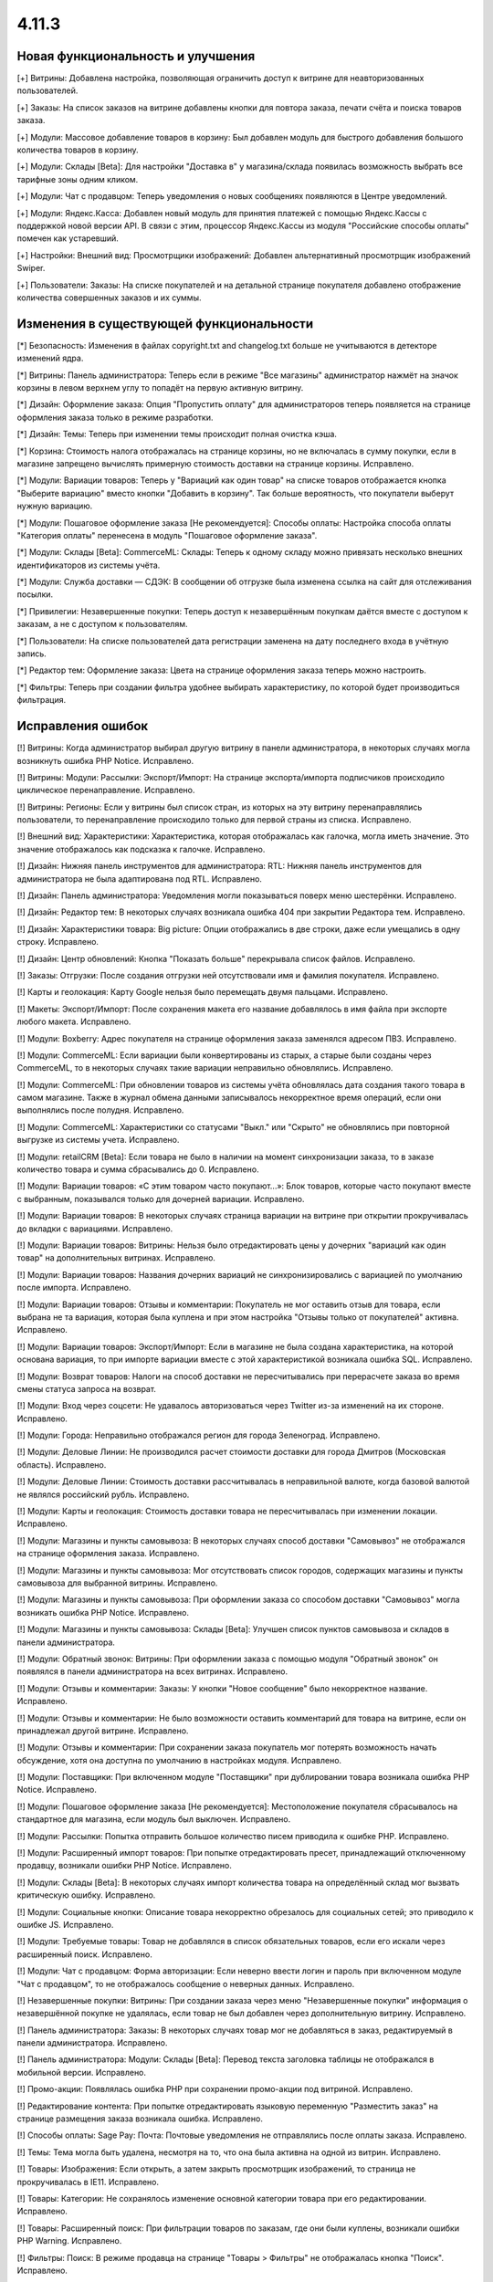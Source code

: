 ******
4.11.3
******

==================================
Новая функциональность и улучшения
==================================

[+] Витрины: Добавлена настройка, позволяющая ограничить доступ к витрине для неавторизованных пользователей.

[+] Заказы: На список заказов на витрине добавлены кнопки для повтора заказа, печати счёта и поиска товаров заказа.

[+] Модули: Массовое добавление товаров в корзину: Был добавлен модуль для быстрого добавления большого количества товаров в корзину.

[+] Модули: Склады [Beta]: Для настройки "Доставка в" у магазина/склада появилась возможность выбрать все тарифные зоны одним кликом.

[+] Модули: Чат с продавцом: Теперь уведомления о новых сообщениях появляются в Центре уведомлений.

[+] Модули: Яндекс.Касса: Добавлен новый модуль для принятия платежей с помощью Яндекс.Кассы с поддержкой новой версии API. В связи с этим, процессор Яндекс.Кассы из модуля "Российские способы оплаты" помечен как устаревший.

[+] Настройки: Внешний вид: Просмотрщики изображений: Добавлен альтернативный просмотрщик изображений Swiper.

[+] Пользователи: Заказы: На списке покупателей и на детальной странице покупателя добавлено отображение количества совершенных заказов и их суммы.

=========================================
Изменения в существующей функциональности
=========================================

[*] Безопасность: Изменения в файлах copyright.txt and changelog.txt больше не учитываются в детекторе изменений ядра.

[*] Витрины: Панель администратора: Теперь если в режиме "Все магазины" администратор нажмёт на значок корзины в левом верхнем углу то попадёт на первую активную витрину.

[*] Дизайн: Оформление заказа: Опция "Пропустить оплату" для администраторов теперь появляется на странице оформления заказа только в режиме разработки.

[*] Дизайн: Темы: Теперь при изменении темы происходит полная очистка кэша.

[*] Корзина: Стоимость налога отображалась на странице корзины, но не включалась в сумму покупки, если в магазине запрещено вычислять примерную стоимость доставки на странице корзины. Исправлено.

[*] Модули: Вариации товаров: Теперь у "Вариаций как один товар" на списке товаров отображается кнопка "Выберите вариацию" вместо кнопки "Добавить в корзину". Так больше вероятность, что покупатели выберут нужную вариацию.

[*] Модули: Пошаговое оформление заказа [Не рекомендуется]: Способы оплаты: Настройка способа оплаты "Категория оплаты" перенесена в модуль "Пошаговое оформление заказа".

[*] Модули: Склады [Beta]: CommerceML: Склады: Теперь к одному складу можно привязать несколько внешних идентификаторов из системы учёта.

[*] Модули: Служба доставки — СДЭК: В сообщении об отгрузке была изменена ссылка на сайт для отслеживания посылки.

[*] Привилегии: Незавершенные покупки: Теперь доступ к незавершённым покупкам даётся вместе с доступом к заказам, а не с доступом к пользователям.

[*] Пользователи: На списке пользователей дата регистрации заменена на дату последнего входа в учётную запись.

[*] Редактор тем: Оформление заказа: Цвета на странице оформления заказа теперь можно настроить.

[*] Фильтры: Теперь при создании фильтра удобнее выбирать характеристику, по которой будет производиться фильтрация.

==================
Исправления ошибок
==================

[!] Витрины: Когда администратор выбирал другую витрину в панели администратора, в некоторых случаях могла возникнуть ошибка PHP Notice. Исправлено.

[!] Витрины: Модули: Рассылки: Экспорт/Импорт: На странице экспорта/импорта подписчиков происходило циклическое перенаправление. Исправлено.

[!] Витрины: Регионы: Если у витрины был список стран, из которых на эту витрину перенаправлялись пользователи, то перенаправление происходило только для первой страны из списка. Исправлено.

[!] Внешний вид: Характеристики: Характеристика, которая отображалась как галочка, могла иметь значение. Это значение отображалось как подсказка к галочке. Исправлено.

[!] Дизайн: Нижняя панель инструментов для администратора: RTL: Нижняя панель инструментов для администратора не была адаптирована под RTL. Исправлено.

[!] Дизайн: Панель администратора: Уведомления могли показываться поверх меню шестерёнки. Исправлено.

[!] Дизайн: Редактор тем: В некоторых случаях возникала ошибка 404 при закрытии Редактора тем. Исправлено.

[!] Дизайн: Характеристики товара: Big picture: Опции отображались в две строки, даже если умещались в одну строку. Исправлено.

[!] Дизайн: Центр обновлений: Кнопка "Показать больше" перекрывала список файлов. Исправлено.

[!] Заказы: Отгрузки: После создания отгрузки ней отсутствовали имя и фамилия покупателя. Исправлено.

[!] Карты и геолокация: Карту Google нельзя было перемещать двумя пальцами. Исправлено.

[!] Макеты: Экспорт/Импорт: После сохранения макета его название добавлялось в имя файла при экспорте любого макета. Исправлено.

[!] Модули: Boxberry: Адрес покупателя на странице оформления заказа заменялся адресом ПВЗ. Исправлено.

[!] Модули: CommerceML: Если вариации были конвертированы из старых, а старые были созданы через CommerceML, то в некоторых случаях такие вариации неправильно обновлялись. Исправлено.

[!] Модули: CommerceML: При обновлении товаров из системы учёта обновлялась дата создания такого товара в самом магазине. Также в журнал обмена данными записывалось некорректное время операций, если они выполнялись после полудня. Исправлено.

[!] Модули: CommerceML: Характеристики со статусами "Выкл." или "Скрыто" не обновлялись при повторной выгрузке из системы учета. Исправлено.

[!] Модули: retailCRM [Beta]: Eсли товара не было в наличии на момент синхронизации заказа, то в заказе количество товара и сумма сбрасывались до 0. Исправлено.

[!] Модули: Вариации товаров: «С этим товаром часто покупают...»: Блок товаров, которые часто покупают вместе с выбранным, показывался только для дочерней вариации. Исправлено.

[!] Модули: Вариации товаров: В некоторых случаях страница вариации на витрине при открытии прокручивалась до вкладки c вариациями. Исправлено.

[!] Модули: Вариации товаров: Витрины: Нельзя было отредактировать цены у дочерних "вариаций как один товар" на дополнительных витринах. Исправлено.

[!] Модули: Вариации товаров: Названия дочерних вариаций не синхронизировались с вариацией по умолчанию после импорта. Исправлено.

[!] Модули: Вариации товаров: Отзывы и комментарии: Покупатель не мог оставить отзыв для товара, если выбрана не та вариация, которая была куплена и при этом настройка "Отзывы только от покупателей" активна. Исправлено.

[!] Модули: Вариации товаров: Экспорт/Импорт: Если в магазине не была создана характеристика, на которой основана вариация, то при импорте вариации вместе с этой характеристикой возникала ошибка SQL. Исправлено.

[!] Модули: Возврат товаров: Налоги на способ доставки не пересчитывались при перерасчете заказа во время смены статуса запроса на возврат.

[!] Модули: Вход через соцсети: Не удавалось авторизоваться через Twitter из-за изменений на их стороне. Исправлено.

[!] Модули: Города: Неправильно отображался регион для города Зеленоград. Исправлено.

[!] Модули: Деловые Линии: Не производился расчет стоимости доставки для города Дмитров (Московская область). Исправлено.

[!] Модули: Деловые Линии: Стоимость доставки рассчитывалась в неправильной валюте, когда базовой валютой не являлся российский рубль. Исправлено.

[!] Модули: Карты и геолокация: Стоимость доставки товара не пересчитывалась при изменении локации. Исправлено.

[!] Модули: Магазины и пункты самовывоза: В некоторых случаях способ доставки "Самовывоз" не отображался на странице оформления заказа. Исправлено.

[!] Модули: Магазины и пункты самовывоза: Мог отсутствовать список городов, содержащих магазины и пункты самовывоза для выбранной витрины. Исправлено.

[!] Модули: Магазины и пункты самовывоза: При оформлении заказа со способом доставки "Самовывоз" могла возникать ошибка PHP Notice. Исправлено.

[!] Модули: Магазины и пункты самовывоза: Склады [Beta]: Улучшен список пунктов самовывоза и складов в панели администратора.

[!] Модули: Обратный звонок: Витрины: При оформлении заказа с помощью модуля "Обратный звонок" он появлялся в панели администратора на всех витринах. Исправлено.

[!] Модули: Отзывы и комментарии: Заказы: У кнопки "Новое сообщение" было некорректное название. Исправлено.

[!] Модули: Отзывы и комментарии: Не было возможности оставить комментарий для товара на витрине, если он принадлежал другой витрине. Исправлено.

[!] Модули: Отзывы и комментарии: При сохранении заказа покупатель мог потерять возможность начать обсуждение, хотя она доступна по умолчанию в настройках модуля. Исправлено.

[!] Модули: Поставщики: При включенном модуле "Поставщики" при дублировании товара возникала ошибка PHP Notice. Исправлено.

[!] Модули: Пошаговое оформление заказа [Не рекомендуется]: Местоположение покупателя сбрасывалось на стандартное для магазина, если модуль был выключен. Исправлено.

[!] Модули: Рассылки: Попытка отправить большое количество писем приводила к ошибке PHP. Исправлено.

[!] Модули: Расширенный импорт товаров: При попытке отредактировать пресет, принадлежащий отключенному продавцу, возникали ошибки PHP Notice. Исправлено.

[!] Модули: Склады [Beta]: В некоторых случаях импорт количества товара на определённый склад мог вызвать критическую ошибку. Исправлено.

[!] Модули: Социальные кнопки: Описание товара некорректно обрезалось для социальных сетей; это приводило к ошибке JS. Исправлено.

[!] Модули: Требуемые товары: Товар не добавлялся в список обязательных товаров, если его искали через расширенный поиск. Исправлено.

[!] Модули: Чат с продавцом: Форма авторизации: Если неверно ввести логин и пароль при включенном модуле "Чат с продавцом", то не отображалось сообщение о неверных данных. Исправлено.

[!] Незавершенные покупки: Витрины: При создании заказа через меню "Незавершенные покупки" информация о незавершённой покупке не удалялась, если товар не был добавлен через дополнительную витрину. Исправлено.

[!] Панель администратора: Заказы: В некоторых случаях товар мог не добавляться в заказ, редактируемый в панели администратора. Исправлено.

[!] Панель администратора: Модули: Склады [Beta]: Перевод текста заголовка таблицы не отображался в мобильной версии. Исправлено.

[!] Промо-акции: Появлялась ошибка PHP при сохранении промо-акции под витриной. Исправлено.

[!] Редактирование контента: При попытке отредактировать языковую переменную "Разместить заказ" на странице размещения заказа возникала ошибка. Исправлено.

[!] Способы оплаты: Sage Pay: Почта: Почтовые уведомления не отправлялись после оплаты заказа. Исправлено.

[!] Темы: Тема могла быть удалена, несмотря на то, что она была активна на одной из витрин. Исправлено.

[!] Товары: Изображения: Если открыть, а затем закрыть просмотрщик изображений, то страница не прокручивалась в IE11. Исправлено.

[!] Товары: Категории: Не сохранялось изменение основной категории товара при его редактировании. Исправлено.

[!] Товары: Расширенный поиск: При фильтрации товаров по заказам, где они были куплены, возникали ошибки PHP Warning. Исправлено.

[!] Фильтры: Поиск: В режиме продавца на странице "Товары > Фильтры" не отображалась кнопка "Поиск". Исправлено.

[!] Экспорт/Импорт: Ссылка в сообщении о неверном диапазоне экспорта вела на страницу 403. Исправлено.

[!] Ядро: Кэширование: В панели администратора неправильно кэшировались настройки модулей. Исправлено.

[!] Ядро: Модули: При установке модуля из архива "опасным способом" файлы из директории design/themes/templates/addons удалялись без замены новыми загруженными файлами. Исправлено.

[!] JS: WYSIWYG: Redactor II: При удалении символов из текста удалялись стили. Исправлено.

[!] Multi-Vendor: Бухгалтерский учёт: Отрицательная величина дохода в панели продавца отображалась некорректно. Исправлено.

[!] Multi-Vendor: Модули: Pickpoint: Модуль нельзя было включить. Исправлено.

[!] Multi-Vendor: Модули: Выплата долгов продавцов: Валюта, выбранная в панели продавца, не меняла валюту в корзине. Исправлено.

[!] Multi-Vendor: Модули: Выплата долгов продавцов: Долг продавца мог остаться невыплаченным даже после полной оплаты задолженности. Исправлено.

[!] Multi-Vendor: Модули: Магазины и пункты самовывоза: Неправильно работал способ доставки "Самовывоз", особенно когда покупатель в одном заказе покупал товары сразу у нескольких продавцов. Исправлено.

[!] Multi-Vendor: Модули: Почта России: Продавцы видели сообщение "Доступ запрещён" на странице настроек способа доставки "Почта России". Исправлено.

[!] Multi-Vendor: Модули: Премодерация данных продавцов: Когда был включен модуль "Тарифные планы для продавцов", то при сохранении продавец получал статус "Неподтвержденный", даже если данные не менялись. Исправлено.

[!] Multi-Vendor: Модули: Премодерация данных продавцов: Продавцу не показывалось предупреждение о процессе модерации при исправлении только описания продавца. Исправлено.

[!] Multi-Vendor: Модули: Премодерация данных продавцов: Страница массового редактирования товаров отображалась неправильно, когда модуль "Премодерация данных продавцов" был включен. Исправлено.

[!] Multi-Vendor: Модули: СДЭК: Продавцы видели сообщение "Доступ запрещён" на странице настроек способа доставки СДЭК. Исправлено.

[!] Multi-Vendor: Модули: Тарифные планы для продавцов: Выплата долгов продавцов: Промо-акции и скидки для корзины могли применяться на выплату долга продавца. Исправлено.

[!] Multi-Vendor: Модули: Тарифные планы для продавцов: Комиссия могла быть посчитана неправильно, если для основной валюты в магазине был задан знак для разделения тысячных частей числа. Исправлено.

[!] Multi-Vendor: Нижняя панель инструментов для администратора: Когда администратор переходил со страницы редактирования продавца в панель администратора продавца, случалась критическая ошибка. Исправлено.

[!] Multi-Vendor Plus: Модули: Общие товары для продавцов: Отложенные товары: Не работала кнопка добавления товара в отложенные товары у товарного предложения. Исправлено.

[!] Multi-Vendor Plus: Модули: Общие товары для продавцов: Когда администратор импортировал общий товар, создавался еще один общий товар. Исправлено.

[!] Multi-Vendor Plus: Модули: Общие товары для продавцов: Требуемые товары: Требуемые товары применялись только к главному товару, а не к предложениям продавцов. Исправлено.
